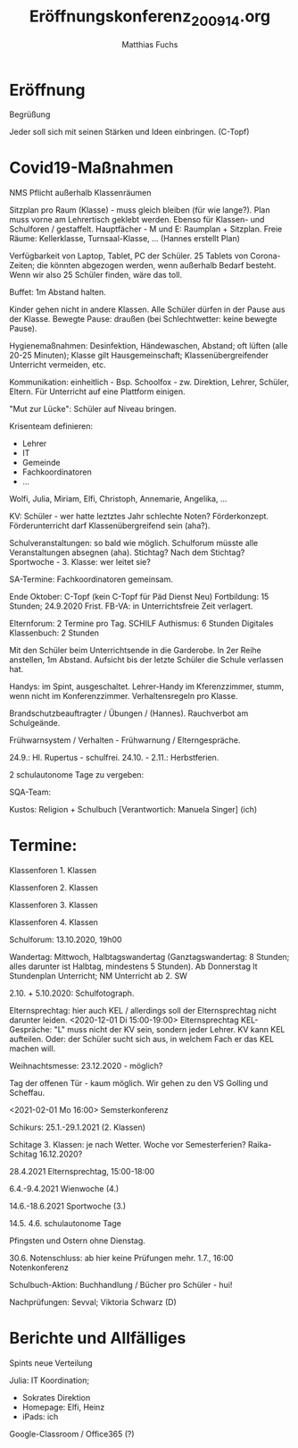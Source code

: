 #+STARTUP: showall
#+STARTUP: logdone
#+STARTUP: lognotedone
#+STARTUP: hidestars
#+TITLE: Eröffnungskonferenz_200914.org
#+AUTHOR: Matthias Fuchs
#+EMAIL: matthiasfuchs01@gmail.com

* Eröffnung
Begrüßung

Jeder soll sich mit seinen Stärken und Ideen einbringen.
(C-Topf)

* Covid19-Maßnahmen
NMS Pflicht außerhalb Klassenräumen

Sitzplan pro Raum (Klasse) - muss gleich bleiben (für wie lange?). Plan muss vorne am Lehrertisch geklebt werden.
Ebenso für Klassen- und Schulforen / gestaffelt.
Hauptfächer - M und E: Raumplan + Sitzplan. Freie Räume: Kellerklasse, Turnsaal-Klasse, ... (Hannes erstellt Plan)

Verfügbarkeit von Laptop, Tablet, PC der Schüler. 25 Tablets von Corona-Zeiten; die könnten abgezogen werden, wenn außerhalb Bedarf besteht. Wenn wir also 25 Schüler finden, wäre das toll. 

Buffet: 1m Abstand halten. 

Kinder gehen nicht in andere Klassen. Alle Schüler dürfen in der Pause aus der Klasse. Bewegte Pause: draußen (bei Schlechtwetter: keine bewegte Pause).

Hygienemaßnahmen: Desinfektion, Händewaschen, Abstand; oft lüften (alle 20-25 Minuten); Klasse gilt Hausgemeinschaft; Klassenübergreifender Unterricht vermeiden, etc.

Kommunikation: einheitlich - Bsp. Schoolfox - zw. Direktion, Lehrer, Schüler, Eltern. Für Unterricht auf eine Plattform einigen.

"Mut zur Lücke": Schüler auf Niveau bringen. 

Krisenteam definieren:
 - Lehrer
 - IT
 - Gemeinde
 - Fachkoordinatoren
 - ...

Wolfi, Julia, Miriam, Elfi, Christoph, Annemarie, Angelika, ...

KV: Schüler - wer hatte leztztes Jahr schlechte Noten? Förderkonzept. Förderunterricht darf Klassenübergreifend sein (aha?). 

Schulveranstaltungen: so bald wie möglich. Schulforum müsste alle Veranstaltungen absegnen (aha). Stichtag? Nach dem Stichtag?
Sportwoche - 3. Klasse: wer leitet sie? 

SA-Termine: Fachkoordinatoren gemeinsam. 

Ende Oktober: C-Topf (kein C-Topf für Päd Dienst Neu)
Fortbildung: 15 Stunden; 24.9.2020 Frist.
FB-VA: in Unterrichtsfreie Zeit verlagert.

Elternforum: 2 Termine pro Tag.
SCHILF Authismus: 6 Stunden
Digitales Klassenbuch: 2 Stunden

Mit den Schüler beim Unterrichtsende in die Garderobe. In 2er Reihe anstellen, 1m Abstand. Aufsicht bis der letzte Schüler die Schule verlassen hat.

Handys: im Spint, ausgeschaltet. Lehrer-Handy im Kferenzzimmer, stumm, wenn nicht im Konferenzzimmer.  
Verhaltensregeln pro Klasse. 

Brandschutzbeauftragter / Übungen / (Hannes). Rauchverbot am Schulgeände.

Frühwarnsystem / Verhalten - Frühwarnung / Elterngespräche.

24.9.: Hl. Rupertus - schulfrei.
24.10. - 2.11.: Herbstferien.

2 schulautonome Tage zu vergeben: 

SQA-Team: 

Kustos: Religion + Schulbuch [Verantwortich: Manuela Singer] (ich)

* Termine:
Klassenforen 1. Klassen

Klassenforen 2. Klassen 

Klassenforen 3. Klassen 

Klassenforen 4. Klassen

Schulforum: 13.10.2020, 19h00

Wandertag: Mittwoch, Halbtagswandertag (Ganztagswandertag: 8 Stunden; alles darunter ist Halbtag, mindestens 5 Stunden). 
Ab Donnerstag lt Stundenplan Unterricht; NM Unterricht ab 2. SW

2.10. + 5.10.2020: Schulfotograph. 

Elternsprechtag: hier auch KEL / allerdings soll der Elternsprechtag nicht darunter leiden.
<2020-12-01 Di 15:00-19:00> Elternsprechtag
KEL-Gespräche: "L" muss nicht der KV sein, sondern jeder Lehrer. KV kann KEL aufteilen. Oder: der Schüler sucht sich aus, in welchem Fach er das KEL machen will. 

Weihnachtsmesse: 23.12.2020 - möglich?

Tag der offenen Tür - kaum möglich. Wir gehen zu den VS Golling und Scheffau.

<2021-02-01 Mo 16:00> Semsterkonferenz

Schikurs: 25.1.-29.1.2021 (2. Klassen)

Schitage 3. Klassen: je nach Wetter. Woche vor Semesterferien? Raika-Schitag 16.12.2020?

28.4.2021 Elternsprechtag, 15:00-18:00

6.4.-9.4.2021 Wienwoche (4.)

14.6.-18.6.2021 Sportwoche (3.)

14.5.
4.6. schulautonome Tage

Pfingsten und Ostern ohne Dienstag.

30.6. Notenschluss: ab hier keine Prüfungen mehr.
1.7., 16:00 Notenkonferenz

Schulbuch-Aktion: Buchhandlung / Bücher pro Schüler - hui! 

Nachprüfungen: Sevval; Viktoria Schwarz (D)


* Berichte und Allfälliges
Spints neue Verteilung

Julia: IT Koordination; 
 - Sokrates Direktion
 - Homepage: Elfi, Heinz
 - iPads: ich

Google-Classroom / Office365 (?)




